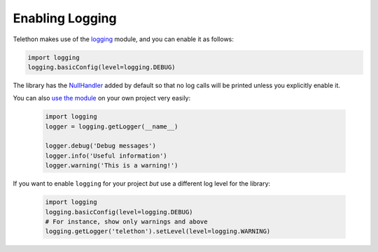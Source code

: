 ================
Enabling Logging
================

Telethon makes use of the `logging`__ module, and you can enable it as follows:

.. code:: python

    import logging
    logging.basicConfig(level=logging.DEBUG)

The library has the `NullHandler`__ added by default so that no log calls
will be printed unless you explicitly enable it.

You can also `use the module`__ on your own project very easily:

    .. code-block:: python

        import logging
        logger = logging.getLogger(__name__)

        logger.debug('Debug messages')
        logger.info('Useful information')
        logger.warning('This is a warning!')


If you want to enable ``logging`` for your project *but* use a different
log level for the library:

    .. code-block:: python

        import logging
        logging.basicConfig(level=logging.DEBUG)
        # For instance, show only warnings and above
        logging.getLogger('telethon').setLevel(level=logging.WARNING)


__ https://docs.python.org/3/library/logging.html
__ https://docs.python.org/3/howto/logging.html#configuring-logging-for-a-library
__ https://docs.python.org/3/howto/logging.html
